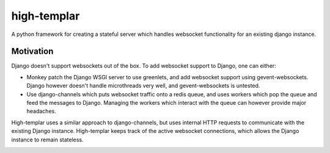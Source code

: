 high-templar
====================

A python framework for creating a stateful server which handles websocket functionality for an existing django instance.

Motivation
------

Django doesn't support websockets out of the box. To add websocket support to Django, one can either:

* Monkey patch the Django WSGI server to use greenlets, and add websocket support using gevent-websockets. Django however doesn't handle microthreads very well, and gevent-websockets is untested.
* Use django-channels which puts websocket traffic onto a redis queue, and uses workers which pop the queue and feed the messages to Django. Managing the workers which interact with the queue can however provide major headaches.

High-templar uses a similar approach to django-channels, but uses internal HTTP requests to communicate with the existing Django instance. High-templar keeps track of the active websocket connections, which allows the Django instance to remain stateless.

|architecture|


.. |architecture| image:: architecture.png
